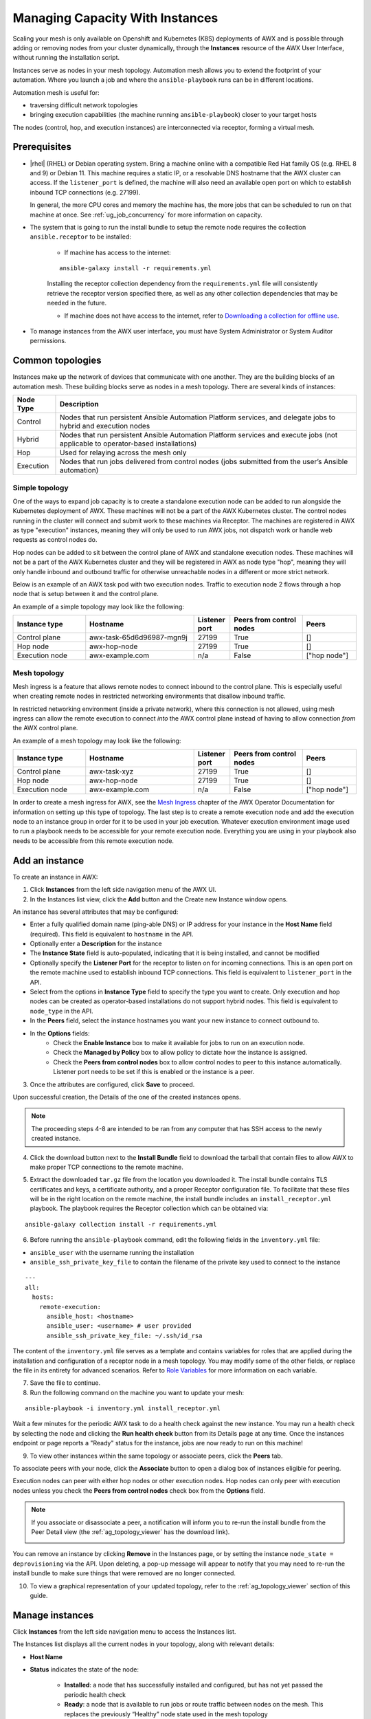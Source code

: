 .. _ag_instances:

Managing Capacity With Instances
=================================

.. index::
   pair: topology;capacity
   pair: mesh;capacity
   pair: remove;capacity
   pair: add;capacity

Scaling your mesh is only available on Openshift and Kubernetes (K8S) deployments of AWX and is possible through adding or removing nodes from your cluster dynamically, through the **Instances** resource of the AWX User Interface, without running the installation script.

Instances serve as nodes in your mesh topology. Automation mesh allows you to extend the footprint of your automation. Where you launch a job and where the ``ansible-playbook`` runs can be in different locations.

.. image:: ../common/images/instances_mesh_concept.png
	:alt: Site A pointing to Site B and dotted arrows to two hosts from Site B 

Automation mesh is useful for:

- traversing difficult network topologies
- bringing execution capabilities (the machine running ``ansible-playbook``) closer to your target hosts

The nodes (control, hop, and execution instances) are interconnected via receptor, forming a virtual mesh.

.. image:: ../common/images/instances_mesh_concept_with_nodes.png
	:alt: Control node pointing to hop node, which is pointing to two execution nodes.  


Prerequisites
--------------

- |rhel| (RHEL) or Debian operating system. Bring a machine online with a compatible Red Hat family OS (e.g. RHEL 8 and 9) or Debian 11. This machine requires a static IP, or a resolvable DNS hostname that the AWX cluster can access. If the ``listener_port`` is defined, the machine will also need an available open port on which to establish inbound TCP connections (e.g. 27199).

  In general, the more CPU cores and memory the machine has, the more jobs that can be scheduled to run on that machine at once. See :ref:`ug_job_concurrency` for more information on capacity.

- The system that is going to run the install bundle to setup the remote node requires the collection ``ansible.receptor`` to be installed:

	- If machine has access to the internet:

	::

		ansible-galaxy install -r requirements.yml


	Installing the receptor collection dependency from the ``requirements.yml`` file will consistently retrieve the receptor version specified there, as well as any other collection dependencies that may be needed in the future.

	- If machine does not have access to the internet, refer to `Downloading a collection for offline use <https://docs.ansible.com/ansible/latest/collections_guide/collections_installing.html#downloading-a-collection-for-offline-use>`_.


- To manage instances from the AWX user interface, you must have System Administrator or System Auditor permissions.


Common topologies
------------------

Instances make up the network of devices that communicate with one another. They are the building blocks of an automation mesh. These building blocks serve as nodes in a mesh topology. There are several kinds of instances:

+-----------+-----------------------------------------------------------------------------------------------------------------+
| Node Type | Description                                                                                                     |
+===========+=================================================================================================================+
| Control   | Nodes that run persistent Ansible Automation Platform services, and delegate jobs to hybrid and execution nodes |
+-----------+-----------------------------------------------------------------------------------------------------------------+
| Hybrid    | Nodes that run persistent Ansible Automation Platform services and execute jobs                                 |
|           | (not applicable to operator-based installations)                                                                |
+-----------+-----------------------------------------------------------------------------------------------------------------+
| Hop       | Used for relaying across the mesh only                                                                          |
+-----------+-----------------------------------------------------------------------------------------------------------------+
| Execution | Nodes that run jobs delivered from control nodes (jobs submitted from the user’s Ansible automation)            |
+-----------+-----------------------------------------------------------------------------------------------------------------+

Simple topology
~~~~~~~~~~~~~~~~

One of the ways to expand job capacity is to create a standalone execution node can be added to run alongside the Kubernetes deployment of AWX. These machines will not be a part of the AWX Kubernetes cluster. The control nodes running in the cluster will connect and submit work to these machines via Receptor. The machines are registered in AWX as type "execution" instances, meaning they will only be used to run AWX jobs, not dispatch work or handle web requests as control nodes do.

Hop nodes can be added to sit between the control plane of AWX and standalone execution nodes. These machines will not be a part of the AWX Kubernetes cluster and they will be registered in AWX as node type "hop", meaning they will only handle inbound and outbound traffic for otherwise unreachable nodes in a different or more strict network.

Below is an example of an AWX task pod with two execution nodes. Traffic to execution node 2 flows through a hop node that is setup between it and the control plane.

.. image:: ../common/images/instances_awx_task_pods_hopnode.png
	:alt: AWX task pod with a hop node between the control plane of AWX and standalone execution nodes.


An example of a simple topology may look like the following:

.. list-table::
   :widths: 20 30 10 20 15
   :header-rows: 1

   * - Instance type
     - Hostname
     - Listener port
     - Peers from control nodes
     - Peers
   * - Control plane
     - awx-task-65d6d96987-mgn9j
     - 27199
     - True
     - []
   * - Hop node
     - awx-hop-node
     - 27199
     - True
     - []     
   * - Execution node
     - awx-example.com
     - n/a
     - False
     - ["hop node"]    



Mesh topology
~~~~~~~~~~~~~~

Mesh ingress is a feature that allows remote nodes to connect inbound to the control plane. This is especially useful when creating remote nodes in restricted networking environments that disallow inbound traffic.

In restricted networking environment (inside a private network), where this connection is not allowed, using mesh ingress can allow the remote execution to connect *into* the AWX control plane instead of having to allow connection *from* the AWX control plane.


.. image:: ../common/images/instances_mesh_ingress_topology.png
	:alt: Mesh ingress architecture showing the peering relationship between nodes.


An example of a mesh topology may look like the following:

.. list-table::
   :widths: 20 30 10 20 15
   :header-rows: 1

   * - Instance type
     - Hostname
     - Listener port
     - Peers from control nodes
     - Peers
   * - Control plane
     - awx-task-xyz
     - 27199
     - True
     - []
   * - Hop node
     - awx-hop-node
     - 27199
     - True
     - []     
   * - Execution node
     - awx-example.com
     - n/a
     - False
     - ["hop node"]     

In order to create a mesh ingress for AWX, see the `Mesh Ingress <https://ansible.readthedocs.io/projects/awx-operator/en/latest/user-guide/advanced-configuration/mesh-ingress.html>`_ chapter of the AWX Operator Documentation for information on setting up this type of topology. The last step is to create a remote execution node and add the execution node to an instance group in order for it to be used in your job execution. Whatever execution environment image used to run a playbook needs to be accessible for your remote execution node. Everything you are using in your playbook also needs to be accessible from this remote execution node.

.. image:: ../common/images/instances-job-template-using-remote-execution-ig.png
	:alt: Job template using the instance group with the execution node to run jobs.



.. _ag_instances_add:

Add an instance
----------------

To create an instance in AWX:

1. Click **Instances** from the left side navigation menu of the AWX UI.

2. In the Instances list view, click the **Add** button and the Create new Instance window opens.

.. image:: ../common/images/instances_create_new.png
	:alt: Create a new instance form.

An instance has several attributes that may be configured:

- Enter a fully qualified domain name (ping-able DNS) or IP address for your instance in the **Host Name** field (required). This field is equivalent to ``hostname`` in the API.
- Optionally enter a **Description** for the instance
- The **Instance State** field is auto-populated, indicating that it is being installed, and cannot be modified 
- Optionally specify the **Listener Port** for the receptor to listen on for incoming connections. This is an open port on the remote machine used to establish inbound TCP connections. This field is equivalent to ``listener_port`` in the API. 
- Select from the options in **Instance Type** field to specify the type you want to create. Only execution and hop nodes can be created as operator-based installations do not support hybrid nodes. This field is equivalent to ``node_type`` in the API. 
- In the **Peers** field, select the instance hostnames you want your new instance to connect outbound to. 
- In the **Options** fields:
	- Check the **Enable Instance** box to make it available for jobs to run on an execution node.
	- Check the **Managed by Policy** box to allow policy to dictate how the instance is assigned.
	- Check the **Peers from control nodes** box to allow control nodes to peer to this instance automatically. Listener port needs to be set if this is enabled or the instance is a peer.



3. Once the attributes are configured, click **Save** to proceed.

Upon successful creation, the Details of the one of the created instances opens.

.. image:: ../common/images/instances_create_details.png
	:alt: Details of the newly created instance.

.. note::

	The proceeding steps 4-8 are intended to be ran from any computer that has SSH access to the newly created instance. 

4. Click the download button next to the **Install Bundle** field to download the tarball that contain files to allow AWX to make proper TCP connections to the remote machine.

.. image:: ../common/images/instances_install_bundle.png
	:alt: Instance details showing the Download button in the Install Bundle field of the Details tab.

5. Extract the downloaded ``tar.gz`` file from the location you downloaded it. The install bundle contains TLS certificates and keys, a certificate authority, and a proper Receptor configuration file. To facilitate that these files will be in the right location on the remote machine, the install bundle includes an ``install_receptor.yml`` playbook. The playbook requires the Receptor collection which can be obtained via:

::

	ansible-galaxy collection install -r requirements.yml

6. Before running the ``ansible-playbook`` command, edit the following fields in the ``inventory.yml`` file:

- ``ansible_user`` with the username running the installation
- ``ansible_ssh_private_key_file`` to contain the filename of the private key used to connect to the instance

::

	---
	all:
	  hosts:
	    remote-execution:
	      ansible_host: <hostname>
	      ansible_user: <username> # user provided
	      ansible_ssh_private_key_file: ~/.ssh/id_rsa

The content of the ``inventory.yml`` file serves as a template and contains variables for roles that are applied during the installation and configuration of a receptor node in a mesh topology. You may modify some of the other fields, or replace the file in its entirety for advanced scenarios. Refer to `Role Variables <https://github.com/ansible/receptor-collection/blob/main/README.md>`_ for more information on each variable.  

7. Save the file to continue.

8. Run the following command on the machine you want to update your mesh:

::

	ansible-playbook -i inventory.yml install_receptor.yml

Wait a few minutes for the periodic AWX task to do a health check against the new instance. You may run a health check by selecting the node and clicking the **Run health check** button from its Details page at any time. Once the instances endpoint or page reports a "Ready" status for the instance, jobs are now ready to run on this machine!

9. To view other instances within the same topology or associate peers, click the **Peers** tab. 

.. image:: ../common/images/instances_peers_tab.png
	:alt: "Peers" tab showing two peers.

To associate peers with your node, click the **Associate** button to open a dialog box of instances eligible for peering.

.. image:: ../common/images/instances_associate_peer.png
	:alt:  Instances available to peer with the example hop node.

Execution nodes can peer with either hop nodes or other execution nodes. Hop nodes can only peer with execution nodes unless you check the **Peers from control nodes** check box from the **Options** field.

.. note::

	If you associate or disassociate a peer, a notification will inform you to re-run the install bundle from the Peer Detail view (the :ref:`ag_topology_viewer` has the download link).

	.. image:: ../common/images/instances_associate_peer_reinstallmsg.png
		:alt: Notification to re-run the installation bundle due to change in the peering. 

You can remove an instance by clicking **Remove** in the Instances page, or by setting the instance ``node_state = deprovisioning`` via the API. Upon deleting, a pop-up message will appear to notify that you may need to re-run the install bundle to make sure things that were removed are no longer connected.


10. To view a graphical representation of your updated topology, refer to the :ref:`ag_topology_viewer` section of this guide.


Manage instances
-----------------

Click **Instances** from the left side navigation menu to access the Instances list.

.. image:: ../common/images/instances_list_view.png
	:alt: List view of instances in AWX

The Instances list displays all the current nodes in your topology, along with relevant details:

- **Host Name**

.. _node_statuses:

- **Status** indicates the state of the node:

	- **Installed**: a node that has successfully installed and configured, but has not yet passed the periodic health check
	- **Ready**: a node that is available to run jobs or route traffic between nodes on the mesh. This replaces the previously “Healthy” node state used in the mesh topology
	- **Provisioning**: a node that is in the process of being added to a current mesh, but is awaiting the job to install all of the packages (currently not yet supported and is subject to change in a future release)
	- **Deprovisioning**: a node that is in the process of being removed from a current mesh and is finishing up jobs currently running on it 
	- **Unavailable**: a node that did not pass the most recent health check, indicating connectivity or receptor problems
	- **Provisioning Failure**: a node that failed during provisioning (currently not yet supported and is subject to change in a future release)
	- **De-provisioning Failure**: a node that failed during deprovisioning (currently not yet supported and is subject to change in a future release)

- **Node Type** specifies whether the node is a control, hop, execution node, or hybrid (not applicable to operator-based installations). See :term:`node` for further detail.
- **Capacity Adjustment** allows you to adjust the number of forks in your nodes
- **Used Capacity** indicates how much capacity has been used
- **Actions** allow you to enable or disable the instance to control whether jobs can be assigned to it

From this page, you can add, remove or run health checks on your nodes. Use the check boxes next to an instance to select it to remove or run a health check against. When a button is grayed-out, you do not have permission for that particular action. Contact your Administrator to grant you the required level of access. If you are able to remove an instance, you will receive a prompt for confirmation, like the one below:

.. image:: ../common/images/instances_delete_prompt.png
	:alt: Prompt for deleting instances in AWX.

.. note::

	You can still remove an instance even if it is active and jobs are running on it. AWX will attempt to wait for any jobs running on this node to complete before actually removing it.

Click **Remove** to confirm.

.. _health_check:

If running a health check on an instance, at the top of the Details page, a message displays that the health check is in progress. 

.. image:: ../common/images/instances_health_check.png
	:alt: Health check for instances in AWX

Click **Reload** to refresh the instance status. 

.. note::

	Health checks are ran asynchronously, and may take up to a minute for the instance status to update, even with a refresh. The status may or may not change after the health check. At the bottom of the Details page, a timer/clock icon displays next to the last known health check date and time stamp if the health check task is currently running.

	.. image:: ../common/images/instances_health_check_pending.png
		:alt: Health check for instance still in pending state.

The example health check shows the status updates with an error on node 'one':

.. image:: ../common/images/topology-viewer-instance-with-errors.png
	:alt: Health check showing an error in one of the instances.


Using a custom Receptor CA
---------------------------

Refer to the AWX Operator Documentation, `Custom Receptor CA <https://ansible.readthedocs.io/projects/awx-operator/en/latest/user-guide/advanced-configuration/custom-receptor-certs.html>`_ for detail.


Using a private image for the default EE
------------------------------------------

Refer to the AWX Operator Documentation on `Default execution environments from private registries <https://ansible.readthedocs.io/projects/awx-operator/en/latest/user-guide/advanced-configuration/default-execution-environments-from-private-registries.html>`_ for detail.


Troubleshooting
----------------

If you encounter issues while setting up instances, refer to these troubleshooting tips.

Fact cache not working
~~~~~~~~~~~~~~~~~~~~~~~

Make sure the system timezone on the execution node matches ``settings.TIME_ZONE`` (default is 'UTC') on AWX. Fact caching relies on comparing modified times of artifact files, and these modified times are not timezone-aware. Therefore, it is critical that the timezones of the execution nodes match AWX's timezone setting.

To set the system timezone to UTC:

::

	ln -s /usr/share/zoneinfo/Etc/UTC /etc/localtime


Permission denied errors
~~~~~~~~~~~~~~~~~~~~~~~~~~

Jobs may fail with the following error, or similar:

::

	"msg":"exec container process `/usr/local/bin/entrypoint`: Permission denied"


For RHEL-based machines, this could be due to SELinux that is enabled on the system. You can pass these ``extra_settings`` container options to override SELinux protections:

::

	DEFAULT_CONTAINER_RUN_OPTIONS = ['--network', 'slirp4netns:enable_ipv6=true', '--security-opt', 'label=disable']
